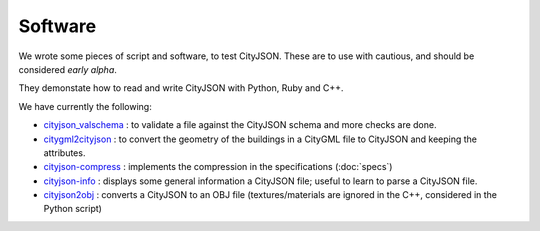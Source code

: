 ========
Software
========


We wrote some pieces of script and software, to test CityJSON.
These are to use with cautious, and should be considered *early alpha*.

They demonstate how to read and write CityJSON with Python, Ruby and C++.

We have currently the following:

- `cityjson_valschema <https://github.com/tudelft3d/cityjson/tree/master/software/cityjson-valschema/c%2B%2B11>`_ : to validate a file against the CityJSON schema and more checks are done. 
- `citygml2cityjson <https://github.com/tudelft3d/cityjson/tree/master/software/citygml2cityjson>`_ : to convert the geometry of the buildings in a CityGML file to CityJSON and keeping the attributes. 
- `cityjson-compress <https://github.com/tudelft3d/cityjson/tree/master/software/cityjson-compress>`_ : implements the compression in the specifications (:doc:`specs`) 
- `cityjson-info <https://github.com/tudelft3d/cityjson/tree/master/software/cityjson-info>`_ : displays some general information a CityJSON file; useful to learn to parse a CityJSON file.
- `cityjson2obj <https://github.com/tudelft3d/cityjson/tree/master/software/cityjson2obj>`_ : converts a CityJSON to an OBJ file (textures/materials are ignored in the C++, considered in the Python script)